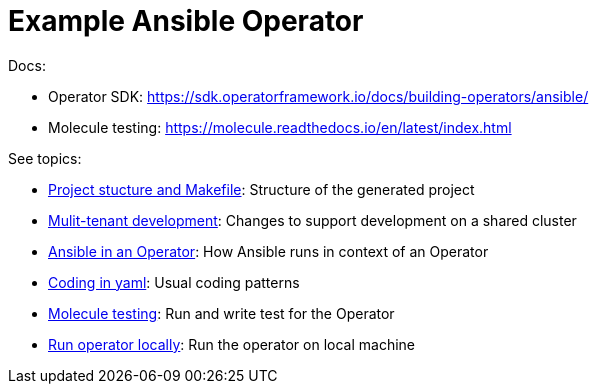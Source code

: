 # Example Ansible Operator

Docs:

* Operator SDK: https://sdk.operatorframework.io/docs/building-operators/ansible/
* Molecule testing: https://molecule.readthedocs.io/en/latest/index.html

See topics:

* link:doc/project.adoc[Project stucture and Makefile]: Structure of the generated project
* link:doc/multi-tenant-dev.adoc[Mulit-tenant development]: Changes to support development on a shared cluster
* link:doc/ansible.adoc[Ansible in an Operator]: How Ansible runs in context of an Operator
* link:doc/coding.adoc[Coding in yaml]: Usual coding patterns
* link:doc/molecule.adoc[Molecule testing]: Run and write test for the Operator
* link:doc/run.adoc[Run operator locally]: Run the operator on local machine
